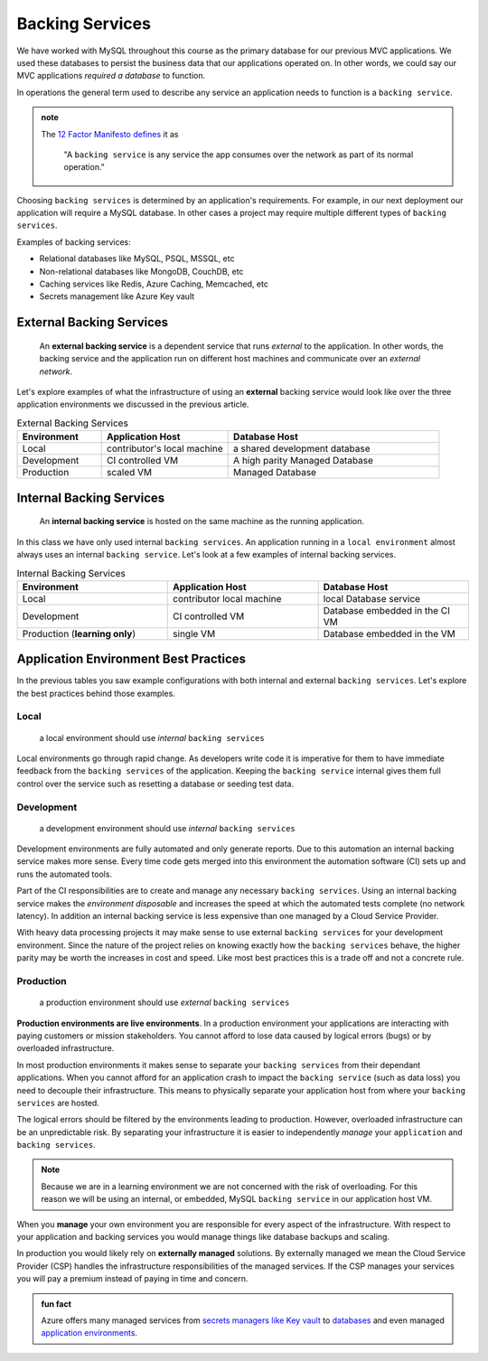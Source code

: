 ================
Backing Services
================

We have worked with MySQL throughout this course as the primary database for our previous MVC applications. We used these databases to persist the business data that our applications operated on. In other words, we could say our MVC applications *required a database* to function. 

In operations the general term used to describe any service an application needs to function is a ``backing service``.

.. admonition:: note

    The `12 Factor Manifesto defines <https://12factor.net/backing-services>`_ it as
        
        "A ``backing service`` is any service the app consumes over the network as part of its normal operation."

Choosing ``backing services`` is determined by an application's requirements. For example, in our next deployment our application will require a MySQL database. In other cases a project may require multiple different types of ``backing services``.

Examples of backing services:

- Relational databases like MySQL, PSQL, MSSQL, etc
- Non-relational databases like MongoDB, CouchDB, etc
- Caching services like Redis, Azure Caching, Memcached, etc
- Secrets management like Azure Key vault

External Backing Services
=========================

   An **external backing service** is a dependent service that runs *external* to the application. In other words, the backing service and the application run on different host machines and communicate over an *external network*.

Let's explore examples of what the infrastructure of using an **external** backing service would look like over the three application environments we discussed in the previous article.

.. list-table:: External Backing Services
   :widths: 20 30 50
   :header-rows: 1

   * - Environment
     - Application Host
     - Database Host
   * - Local
     - contributor's local machine
     - a shared development database
   * - Development
     - CI controlled VM
     - A high parity Managed Database
   * - Production
     - scaled VM
     - Managed Database

Internal Backing Services
=========================

   An **internal backing service** is hosted on the same machine as the running application. 

In this class we have only used internal ``backing services``. An application running in a ``local environment`` almost always uses an internal ``backing service``. Let's look at a few examples of internal backing services.

.. list-table:: Internal Backing Services
   :widths: 30 30 30
   :header-rows: 1

   * - Environment
     - Application Host
     - Database Host
   * - Local
     - contributor local machine
     - local Database service
   * - Development
     - CI controlled VM
     - Database embedded in the CI VM
   * - Production (**learning only**)
     - single VM 
     - Database embedded in the VM

Application Environment Best Practices
======================================

In the previous tables you saw example configurations with both internal and external ``backing services``. Let's explore the best practices behind those examples.

Local
-----

    a local environment should use *internal* ``backing services``

Local environments go through rapid change. As developers write code it is imperative for them to have immediate feedback from the ``backing services`` of the application. Keeping the ``backing service`` internal gives them full control over the service such as resetting a database or seeding test data.

Development
-----------

    a development environment should use *internal* ``backing services``

Development environments are fully automated and only generate reports. Due to this automation an internal backing service makes more sense. Every time code gets merged into this environment the automation software (CI) sets up and runs the automated tools.

Part of the CI responsibilities are to create and manage any necessary ``backing services``. Using an internal backing service makes the *environment disposable* and increases the speed at which the automated tests complete (no network latency). In addition an internal backing service is less expensive than one managed by a Cloud Service Provider.

With heavy data processing projects it may make sense to use external ``backing services`` for your development environment. Since the nature of the project relies on knowing exactly how the ``backing services`` behave, the higher parity may be worth the increases in cost and speed. Like most best practices this is a trade off and not a concrete rule.

Production
----------

    a production environment should use *external* ``backing services``

**Production environments are live environments**. In a production environment your applications are interacting with paying customers or mission stakeholders. You cannot afford to lose data caused by logical errors (bugs) or by overloaded infrastructure.  

In most production environments it makes sense to separate your ``backing services`` from their dependant applications. When you cannot afford for an application crash to impact the ``backing service`` (such as data loss) you need to decouple their infrastructure. This means to physically separate your application host from where your ``backing services`` are hosted.

The logical errors should be filtered by the environments leading to production. However, overloaded infrastructure can be an unpredictable risk. By separating your infrastructure it is easier to independently *manage* your ``application`` and ``backing services``.

.. note::

  Because we are in a learning environment we are not concerned with the risk of overloading. For this reason we will be using an internal, or embedded, MySQL ``backing service`` in our application host VM.

When you **manage** your own environment you are responsible for every aspect of the infrastructure. With respect to your application and backing services you would manage things like database backups and scaling.

.. note:

  As a reminder, scaling means creating more copies to match demand, or disposing of copies that have broken or are no longer necessary.

In production you would likely rely on **externally managed** solutions. By externally managed we mean the Cloud Service Provider (CSP) handles the infrastructure responsibilities of the managed services. If the CSP manages your services you will pay a premium instead of paying in time and concern.

.. admonition:: fun fact

  Azure offers many managed services from `secrets managers like Key vault <https://docs.microsoft.com/en-us/azure/key-vault/general/overview>`_ to `databases <https://azure.microsoft.com/en-us/product-categories/databases/>`_ and even managed `application environments <https://azure.microsoft.com/en-us/services/app-service/>`_.

.. ::
  
  To achieve high parity one environment must setup all ``backing services`` in the exact same way as the production environment. Usually the environment at the highest level of parity is the staging environment. The staging environment will have an internal ``backing service`` only if the production environment also has an internal ``backing service``.